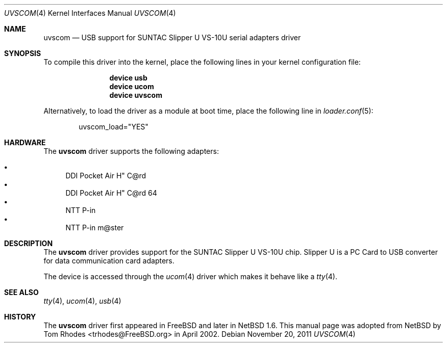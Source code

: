 .\" $NetBSD: uvscom.4,v 1.1 2002/03/19 15:17:49 augustss Exp $
.\"
.\" Copyright (c) 2002 The NetBSD Foundation, Inc.
.\" All rights reserved.
.\"
.\" This code is derived from software contributed to The NetBSD Foundation
.\" by Lennart Augustsson.
.\"
.\" Redistribution and use in source and binary forms, with or without
.\" modification, are permitted provided that the following conditions
.\" are met:
.\" 1. Redistributions of source code must retain the above copyright
.\"    notice, this list of conditions and the following disclaimer.
.\" 2. Redistributions in binary form must reproduce the above copyright
.\"    notice, this list of conditions and the following disclaimer in the
.\"    documentation and/or other materials provided with the distribution.
.\"
.\" THIS SOFTWARE IS PROVIDED BY THE NETBSD FOUNDATION, INC. AND CONTRIBUTORS
.\" ``AS IS'' AND ANY EXPRESS OR IMPLIED WARRANTIES, INCLUDING, BUT NOT LIMITED
.\" TO, THE IMPLIED WARRANTIES OF MERCHANTABILITY AND FITNESS FOR A PARTICULAR
.\" PURPOSE ARE DISCLAIMED.  IN NO EVENT SHALL THE FOUNDATION OR CONTRIBUTORS
.\" BE LIABLE FOR ANY DIRECT, INDIRECT, INCIDENTAL, SPECIAL, EXEMPLARY, OR
.\" CONSEQUENTIAL DAMAGES (INCLUDING, BUT NOT LIMITED TO, PROCUREMENT OF
.\" SUBSTITUTE GOODS OR SERVICES; LOSS OF USE, DATA, OR PROFITS; OR BUSINESS
.\" INTERRUPTION) HOWEVER CAUSED AND ON ANY THEORY OF LIABILITY, WHETHER IN
.\" CONTRACT, STRICT LIABILITY, OR TORT (INCLUDING NEGLIGENCE OR OTHERWISE)
.\" ARISING IN ANY WAY OUT OF THE USE OF THIS SOFTWARE, EVEN IF ADVISED OF THE
.\" POSSIBILITY OF SUCH DAMAGE.
.\"
.\" $FreeBSD: releng/10.2/share/man/man4/uvscom.4 227750 2011-11-20 12:18:21Z miwi $
.\"
.Dd November 20, 2011
.Dt UVSCOM 4
.Os
.Sh NAME
.Nm uvscom
.Nd USB support for SUNTAC Slipper U VS-10U serial adapters driver
.Sh SYNOPSIS
To compile this driver into the kernel,
place the following lines in your
kernel configuration file:
.Bd -ragged -offset indent
.Cd "device usb"
.Cd "device ucom"
.Cd "device uvscom"
.Ed
.Pp
Alternatively, to load the driver as a
module at boot time, place the following line in
.Xr loader.conf 5 :
.Bd -literal -offset indent
uvscom_load="YES"
.Ed
.Sh HARDWARE
The
.Nm
driver supports the following adapters:
.Pp
.Bl -bullet -compact
.It
DDI Pocket Air H" C@rd
.It
DDI Pocket Air H" C@rd 64
.It
NTT P-in
.It
NTT P-in m@ster
.El
.Sh DESCRIPTION
The
.Nm
driver provides support for the SUNTAC Slipper U VS-10U chip.
Slipper U is a PC Card to USB converter for data communication card
adapters.
.Pp
The device is accessed through the
.Xr ucom 4
driver which makes it behave like a
.Xr tty 4 .
.Sh SEE ALSO
.Xr tty 4 ,
.Xr ucom 4 ,
.Xr usb 4
.Sh HISTORY
The
.Nm
driver first appeared in
.Fx
and later in
.Nx 1.6 .
This manual page was adopted from
.Nx
by
.An Tom Rhodes Aq trhodes@FreeBSD.org
in April 2002.
